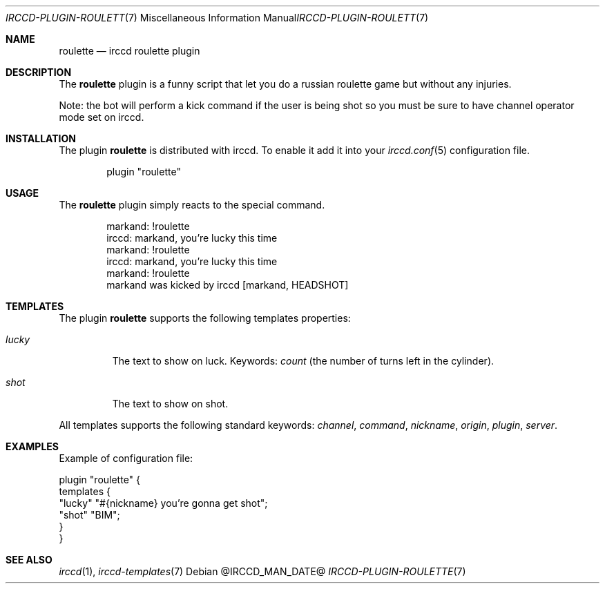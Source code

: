 .\"
.\" Copyright (c) 2013-2024 David Demelier <markand@malikania.fr>
.\"
.\" Permission to use, copy, modify, and/or distribute this software for any
.\" purpose with or without fee is hereby granted, provided that the above
.\" copyright notice and this permission notice appear in all copies.
.\"
.\" THE SOFTWARE IS PROVIDED "AS IS" AND THE AUTHOR DISCLAIMS ALL WARRANTIES
.\" WITH REGARD TO THIS SOFTWARE INCLUDING ALL IMPLIED WARRANTIES OF
.\" MERCHANTABILITY AND FITNESS. IN NO EVENT SHALL THE AUTHOR BE LIABLE FOR
.\" ANY SPECIAL, DIRECT, INDIRECT, OR CONSEQUENTIAL DAMAGES OR ANY DAMAGES
.\" WHATSOEVER RESULTING FROM LOSS OF USE, DATA OR PROFITS, WHETHER IN AN
.\" ACTION OF CONTRACT, NEGLIGENCE OR OTHER TORTIOUS ACTION, ARISING OUT OF
.\" OR IN CONNECTION WITH THE USE OR PERFORMANCE OF THIS SOFTWARE.
.\"
.Dd @IRCCD_MAN_DATE@
.Dt IRCCD-PLUGIN-ROULETTE 7
.Os
.\" NAME
.Sh NAME
.Nm roulette
.Nd irccd roulette plugin
.\" DESCRIPTION
.Sh DESCRIPTION
The
.Nm
plugin is a funny script that let you do a russian roulette game but without any
injuries.
.Pp
Note: the bot will perform a kick command if the user is being shot so you must
be sure to have channel operator mode set on irccd.
.\" INSTALLATION
.Sh INSTALLATION
The plugin
.Nm
is distributed with irccd. To enable it add it into your
.Xr irccd.conf 5
configuration file.
.Pp
.Bd -literal -offset indent
plugin "roulette"
.Ed
.\" USAGE
.Sh USAGE
The
.Nm
plugin simply reacts to the special command.
.Bd -literal -offset Ds
markand: !roulette
irccd: markand, you're lucky this time
markand: !roulette
irccd: markand, you're lucky this time
markand: !roulette
markand was kicked by irccd [markand, HEADSHOT]
.Ed
.\" TEMPLATES
.Sh TEMPLATES
The plugin
.Nm
supports the following templates properties:
.Bl -tag -width lucky
.It Va lucky
The text to show on luck. Keywords:
.Em count
(the number of turns left in the cylinder).
.It Va shot
The text to show on shot.
.El
.Pp
All templates supports the following standard keywords:
.Em channel , command , nickname , origin , plugin , server .
.\" EXAMPLES
.Sh EXAMPLES
Example of configuration file:
.Bd -literal
plugin "roulette" {
  templates {
    "lucky" "#{nickname} you're gonna get shot";
    "shot"  "BIM";
  }
}
.Ed
.\" SEE ALSO
.Sh SEE ALSO
.Xr irccd 1 ,
.Xr irccd-templates 7
